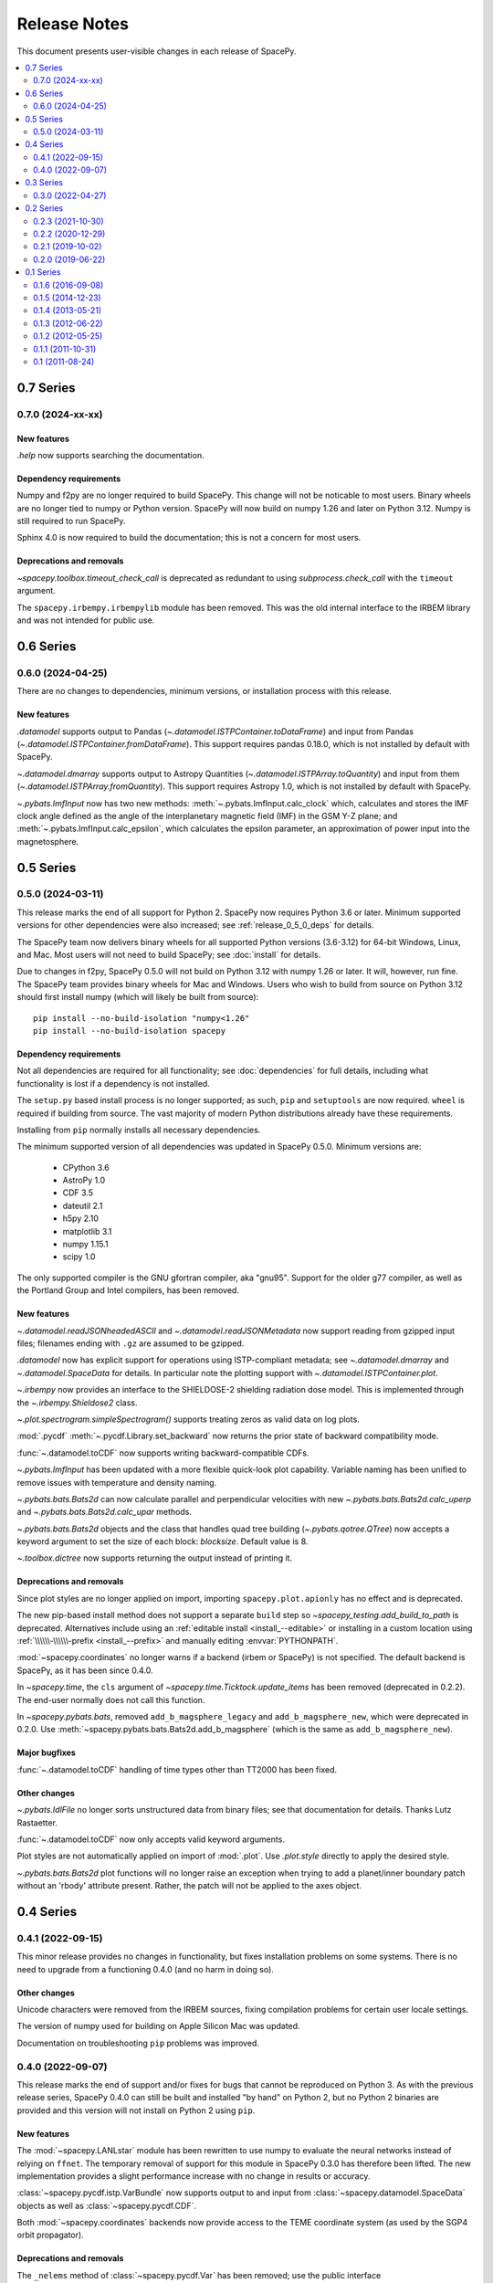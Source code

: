 =============
Release Notes
=============

This document presents user-visible changes in each release of SpacePy.

.. contents::
   :depth: 2
   :local:

0.7 Series
==========
0.7.0 (2024-xx-xx)
------------------

New features
************
`.help` now supports searching the documentation.

Dependency requirements
***********************
Numpy and f2py are no longer required to build SpacePy. This change
will not be noticable to most users. Binary wheels are no longer tied
to numpy or Python version. SpacePy will now build on numpy 1.26 and
later on Python 3.12. Numpy is still required to run SpacePy.

Sphinx 4.0 is now required to build the documentation; this is not
a concern for most users.

Deprecations and removals
*************************
`~spacepy.toolbox.timeout_check_call` is deprecated as redundant to using
`subprocess.check_call` with the ``timeout`` argument.

The ``spacepy.irbempy.irbempylib`` module has been removed. This was
the old internal interface to the IRBEM library and was not intended
for public use.

0.6 Series
==========
0.6.0 (2024-04-25)
------------------
There are no changes to dependencies, minimum versions, or
installation process with this release.

New features
************
`.datamodel` supports output to Pandas
(`~.datamodel.ISTPContainer.toDataFrame`) and input from Pandas
(`~.datamodel.ISTPContainer.fromDataFrame`). This support requires
pandas 0.18.0, which is not installed by default with SpacePy.

`~.datamodel.dmarray` supports output to Astropy Quantities
(`~.datamodel.ISTPArray.toQuantity`) and input from them
(`~.datamodel.ISTPArray.fromQuantity`). This support requires Astropy
1.0, which is not installed by default with SpacePy.

`~.pybats.ImfInput` now has two new methods:
:meth:`~.pybats.ImfInput.calc_clock` which, calculates and stores the IMF
clock angle defined as the angle of the interplanetary magnetic field (IMF) in
the GSM Y-Z plane; and :meth:`~.pybats.ImfInput.calc_epsilon`, which calculates
the epsilon parameter, an approximation of power input into the magnetosphere.

0.5 Series
==========
0.5.0 (2024-03-11)
------------------
This release marks the end of all support for Python 2. SpacePy now
requires Python 3.6 or later. Minimum supported versions for other
dependencies were also increased; see :ref:`release_0_5_0_deps` for details.

The SpacePy team now delivers binary wheels for all supported Python
versions (3.6-3.12) for 64-bit Windows, Linux, and Mac. Most users
will not need to build SpacePy; see :doc:`install` for details.

Due to changes in f2py, SpacePy 0.5.0 will not build on Python 3.12
with numpy 1.26 or later. It will, however, run fine. The SpacePy team
provides binary wheels for Mac and Windows. Users who wish to build
from source on Python 3.12 should first install numpy (which will
likely be built from source)::

  pip install --no-build-isolation "numpy<1.26"
  pip install --no-build-isolation spacepy

.. _release_0_5_0_deps:

Dependency requirements
***********************
Not all dependencies are required for all functionality; see
:doc:`dependencies` for full details, including what functionality is
lost if a dependency is not installed.

The ``setup.py`` based install process is no longer supported; as such,
``pip`` and ``setuptools`` are now required. ``wheel`` is required if
building from source. The vast majority of modern Python distributions
already have these requirements.

Installing from ``pip`` normally installs all necessary dependencies.

The minimum supported version of all dependencies was updated in
SpacePy 0.5.0. Minimum versions are:

  * CPython 3.6
  * AstroPy 1.0
  * CDF 3.5
  * dateutil 2.1
  * h5py 2.10
  * matplotlib 3.1
  * numpy 1.15.1
  * scipy 1.0

The only supported compiler is the GNU gfortran compiler, aka
"gnu95". Support for the older g77 compiler, as well as the Portland
Group and Intel compilers, has been removed.

New features
************
`~.datamodel.readJSONheadedASCII` and `~.datamodel.readJSONMetadata`
now support reading from gzipped input files; filenames ending with
``.gz`` are assumed to be gzipped.

`.datamodel` now has explicit support for operations using
ISTP-compliant metadata; see `~.datamodel.dmarray` and
`~.datamodel.SpaceData` for details. In particular note the plotting
support with `~.datamodel.ISTPContainer.plot`.

`~.irbempy` now provides an interface to the SHIELDOSE-2 shielding
radiation dose model. This is implemented through the
`~.irbempy.Shieldose2` class.

`~.plot.spectrogram.simpleSpectrogram()` supports treating zeros as
valid data on log plots.

:mod:`.pycdf` :meth:`~.pycdf.Library.set_backward` now returns the prior
state of backward compatibility mode.

:func:`~.datamodel.toCDF` now supports writing backward-compatible CDFs.

`~.pybats.ImfInput` has been updated with a more flexible
quick-look plot capability. Variable naming has been unified to remove issues
with temperature and density naming.

`~.pybats.bats.Bats2d` can now calculate parallel and
perpendicular velocities with new `~.pybats.bats.Bats2d.calc_uperp`
and `~.pybats.bats.Bats2d.calc_upar` methods.

`~.pybats.bats.Bats2d` objects and the class that handles quad tree building
(`~.pybats.qotree.QTree`) now accepts a keyword argument to set the size
of each block: `blocksize`. Default value is 8.

`~.toolbox.dictree` now supports returning the output instead of printing it.

Deprecations and removals
*************************
Since plot styles are no longer applied on import, importing
``spacepy.plot.apionly`` has no effect and is deprecated.

The new pip-based install method does not support a separate ``build``
step so `~spacepy_testing.add_build_to_path` is deprecated. Alternatives
include using an :ref:`editable install <install_--editable>` or installing
in a custom location using :ref:`\\\\\\-\\\\\\-prefix <install_--prefix>` and manually editing :envvar:`PYTHONPATH`.

:mod:`~spacepy.coordinates` no longer warns if a backend (irbem or
SpacePy) is not specified. The default backend is SpacePy, as it has
been since 0.4.0.

In `~spacepy.time`, the ``cls`` argument of
`~spacepy.time.Ticktock.update_items` has been removed (deprecated in 0.2.2).
The end-user normally does not call this function.

In `~spacepy.pybats.bats`, removed ``add_b_magsphere_legacy`` and
``add_b_magsphere_new``, which were deprecated in 0.2.0. Use
:meth:`~spacepy.pybats.bats.Bats2d.add_b_magsphere` (which is the same as
``add_b_magsphere_new``).

Major bugfixes
**************
:func:`~.datamodel.toCDF` handling of time types other than TT2000 has
been fixed.

Other changes
*************
`~.pybats.IdlFile` no longer sorts unstructured data from binary files; see
that documentation for details. Thanks Lutz Rastaetter.

:func:`~.datamodel.toCDF` now only accepts valid keyword arguments.

Plot styles are not automatically applied on import of :mod:`.plot`. Use
`.plot.style` directly to apply the desired style.

`~.pybats.bats.Bats2d` plot functions will no longer raise an exception when
trying to add a planet/inner boundary patch without an 'rbody' attribute
present. Rather, the patch will not be applied to the axes object.

0.4 Series
==========
0.4.1 (2022-09-15)
------------------
This minor release provides no changes in functionality, but fixes
installation problems on some systems. There is no need to upgrade
from a functioning 0.4.0 (and no harm in doing so).

Other changes
*************
Unicode characters were removed from the IRBEM sources, fixing
compilation problems for certain user locale settings.

The version of numpy used for building on Apple Silicon Mac was
updated.

Documentation on troubleshooting ``pip`` problems was improved.


0.4.0 (2022-09-07)
------------------
This release marks the end of support and/or fixes for bugs that cannot
be reproduced on Python 3. As with the previous release series, SpacePy
0.4.0 can still be built and installed "by hand" on Python 2, but no
Python 2 binaries are provided and this version will not install on Python 2
using ``pip``.

New features
************
The :mod:`~spacepy.LANLstar` module has been rewritten to use numpy to
evaluate the neural networks instead of relying on ``ffnet``. The
temporary removal of support for this module in SpacePy 0.3.0 has therefore
been lifted. The new implementation provides a slight performance increase
with no change in results or accuracy.

:class:`~spacepy.pycdf.istp.VarBundle` now supports output to and input from
:class:`~spacepy.datamodel.SpaceData` objects as well as
:class:`~spacepy.pycdf.CDF`.

Both :mod:`~spacepy.coordinates` backends now provide access to the TEME
coordinate system (as used by the SGP4 orbit propagator).

Deprecations and removals
*************************
The ``_nelems`` method of :class:`~spacepy.pycdf.Var` has been removed;
use the public interface :meth:`~spacepy.pycdf.Var.nelems`. (Deprecated
in 0.2.2).

:mod:`~spacepy.irbempy` ``get_sysaxes``, ``sph2car`` and ``car2sph``
were deprecated in SpacePy 0.2.2 and have been removed. In place
of the latter functions, :func:`~spacepy.coordinates.sph2car` and
:func:`~spacepy.coordinates.car2sph` should be used.

Major bugfixes
**************
The installer has been updated to address certain build issues,
particularly on Mac. The Mac :doc:`installation directions
<install_mac>` have been completely rewritten.

:mod:`~spacepy.pycdf` has been updated for Apple Silicon (ARM/M1);
Python 3.8 is required for this support.

:mod:`~spacepy.pycdf` contains a time conversion workaround for
versions of the NASA CDF library before 3.8.0.1. Non-integral epoch
values close to midnight would erroneously return the following day;
:meth:`~spacepy.pycdf.Library.epoch_to_datetime` now returns the
correct value on all CDF library versions.

The IRBEM backend for coordinate transformations has been updated to
correct the specification of transformations through the J2000 and TOD
systems, including correctly setting the GEI and TOD systems to be
equivalent. This may change results by a small amount. The IRBEM update
also traps a singularity at the South pole in the conversion to geodetic
(GDZ) coordinates.

Dependency requirements
***********************
:mod:`~spacepy.LANLstar` now uses a numpy-based implementation (based on
contributions from Aaron Hendry) so neither ``ffnet`` or ``networkx`` are
required to use it. These dependencies were removed in SpacePy 0.3.0, but
were still required for use of ``LANLstar``. Support for ``LANLstar`` is
reinstated in SpacePy 0.4.0.

Other changes
*************
:mod:`~spacepy.pycdf` no longer warns when defaulting to version 3 CDFs
and TIME_TT2000 time type if not specified; the warning was added in
0.2.2 and the default changed in 0.3.0. Use
:meth:`~spacepy.pycdf.Library.set_backward` to create version 2 CDFs and
explicitly specify a time type (e.g. with :meth:`~spacepy.pycdf.CDF.new`)
if TT2000 is not desired.

The IRBEM library bundled with SpacePy has been updated to reflect recent
updates and bugfixes, and reflects the upstream repository as of 2022-08-29
(commit dfb9d26).

0.3 Series
==========
0.3.0 (2022-04-27)
------------------
This release continues the phaseout of Python 2
support. No Python 2 binaries are provided, and 0.3.0 will not install
on Python 2 with ``pip``. Installation via ``setup.py`` from a source
distribution is still available.

This is the last release with Python 2 bugfix support. SpacePy 0.4.0
will make no attempt to maintain functionality for Python 2 and
SpacePy 0.5.0 will not function without Python 3.

Windows binaries are only provided as 64-bit wheels, installable with
``pip``, for Python 3.6 and later. Windows executable installers and
32-bit binaries are no longer provided.


New features
************
The :mod:`~spacepy.coordinates` module has been overhauled with a new,
Python-based backend. This provides comparable performance to the
existing :mod:`~spacepy.irbempy` backend with higher precision and
reduces the dependence on Fortran. By default, irbemlib will still be
built at installation time. The default backend remains IRBEM; in
0.4.0, this will switch to the new :mod:`~spacepy.ctrans` based
backend. The new :mod:`~spacepy.igrf` module is part of this support
but may be of interest on its own.

In accordance with a change from NASA, :mod:`~spacepy.pycdf` now
assumes strings in CDFs are UTF-8. It will no longer raise errors on
reading non-ASCII data from a CDF. See :ref:`pycdf_string_handling` in
the pycdf documentation for details.

:mod:`~spacepy.ae9ap9` now supports the new ephem model file format
(>=1.50.001) via :func:`~spacepy.ae9ap9.parseHeader`. The old file
format is deprecated.

Deprecations and removals
*************************
HTML documentation is no longer installed with
SpacePy. :func:`~spacepy.help` now opens the latest `online
documentation <https://spacepy.github.io/>`_. Offline documentation
are available separately (files named like ``spacepy-x.y.z-doc.zip``
and ``spacepy-x.y.z-doc.pdf``) and as part of the source distribution
(``spacepy-x.y.z.tar.gz`` or ``spacepy-x.y.z.zip``). These files can
be downloaded from SpacePy's `releases on GitHub
<https://github.com/spacepy/spacepy/releases>`_; the source can also
be found on `PyPI <https://pypi.org/project/spacepy/#files>`_.

``LANLstar`` requires `ffnet <http://ffnet.sourceforge.net/>`_, which
does not install properly with current `setuptools
<https://github.com/pypa/setuptools>`_ (version 58).  The SpacePy team
is working on replacing this dependency, but in the meantime
``LANLstar`` is unsupported and will require manually installing
``ffnet`` and `networkx <http://networkx.lanl.gov/>`_.

As mentioned above, :mod:`~spacepy.ae9ap9` support for the old ephem
model file format is deprecated.

Colourmaps have been removed from :class:`~spacepy.plot`. The same
colourmaps (``plasma`` and ``viridis``) have been available in
matplotlib since at least 1.5. (Deprecated in 0.2.3.)

The old name ``spectrogram`` for :class:`~spacepy.plot.Spectrogram`
has been removed. (Deprecated in 0.2.2.)

The ``read_ram_dst`` function has been removed from
:mod:`~spacepy.pybats.ram`, as it operates on files that are no longer
written by RAM-SCB. (Deprecated in 0.1.6.)

The ``fix_format`` function has been removed from
:mod:`~spacepy.pybats.rim`; :class:`~spacepy.pybats.rim.Iono` can now
read these files directly. (Deprecated in 0.2.2.)

The ``from_dict`` method of CDF attribute lists
(:meth:`~spacepy.pycdf.gAttrList`, :meth:`~spacepy.pycdf.zAttrList`)
has been removed. Use :meth:`~spacepy.pycdf.AttrList.clone`, which
supports cloning from dictionaries. (Deprecated in 0.1.5.)

The ``feq`` function has been removed from :mod:`~spacepy.toolbox`;
use :func:`numpy.isclose`. (Deprecated in 0.2.2.)

Quaternion math functions have been removed from
:mod:`~spacepy.toolbox`; they are available in
:mod:`~spacepy.coordinates`. (Deprecated in 0.2.2.)

Dependency requirements
***********************
Due to the new backend, scipy is now required for
:mod:`~spacepy.coordinates` (even if using the old backend). 0.11
remains the minimum version.

Since ``LANLstar`` is not currently supported, ``ffnet`` and
``networkx`` are no longer treated as SpacePy dependencies.

Other changes
*************
:mod:`~spacepy.pycdf` now defaults to creating version 3 (not
backward-compatible) CDFs if the backward compatible mode is not
explicitly set (:meth:`~spacepy.pycdf.Library.set_backward`). It still
issues a warning when creating a CDF if this is not set; this warning
will be removed in 0.4.0. (Warning added in 0.2.2.)

Similarly, :mod:`~spacepy.pycdf` defaults to TIME_TT2000 when creating
a time variable or attribute without specifying a type (EPOCH or
EPOCH16 are used if TT2000 isn't available). A warning is issued when
doing so; this warning will be removed in 0.4.0. (Warning added in 0.2.2.)

On Windows, :mod:`~spacepy.pycdf` now looks in more locations for the
NASA CDF library. Newer versions of the library by default install to
a different location (``Program Files``). The DLL is also now placed
in the ``bin`` directory instead of ``lib``, so ``bin`` is searched
and the value of environment variable ``CDF_BIN`` in addition to
``lib`` and ``CDF_LIB``. The net effect should be to increase the
chance of successfully loading the library, with a small chance of
accidentally loading the wrong one.

The default data source for leapsecond files has been reverted from
NASA/MODIS to the USNO, as USNO data services are back online. If
present, entries in the :doc:`configuration file <configuration>` will
still be used instead of the default.

0.2 Series
==========

0.2.3 (2021-10-30)
------------------
This is the last release of the 0.2 series and the last with full
support for Python 2. Binary installers (including
wheels) for :doc:`32-bit Windows <install_windows>` will also end
after the 0.2 series, as will Windows installers. The only binaries
for Windows will be 64-bit wheels, installable with ``pip``.

New features
************
:mod:`~spacepy.pycdf` now supports variables with sparse records, including
enabling/disabling sparse records (:meth:`~spacepy.pycdf.Var.sparse`) and
setting the pad value (:meth:`~spacepy.pycdf.Var.pad`). Thanks Antoine Brunet.

Deprecations and removals
*************************
The colourmaps provided in the :mod:`~spacepy.plot` module have been
deprecated. The same colourmaps have been available in matplotlib since
at least 1.5, and users who do not directly import the colourmaps should
see no impact.

Major bugfixes
**************
The passing of keyword arguments from :func:`~spacepy.toolbox.bootHisto`
to :func:`numpy.histogram` and :func:`matplotlib.pyplot.bar` has been fixed.

The check for out-of-date leapseconds in :mod:`~spacepy.time` has been
fixed (previously warned even when the file was up to date.)

Fixed installation on new versions of setuptools, which removed
``bdist_wininst`` support (`#530
<https://github.com/spacepy/spacepy/issues/530>`_).

The handling of library paths on Windows has been updated. This should
fix situations where :mod:`~spacepy.irbempy` would not import on
Windows with Python 3.8 or later. This did not seem to be a problem
with Anaconda, but would sometimes manifest with Python from the app
store or from `<http://python.org/>`_ (`#507
<https://github.com/spacepy/spacepy/issues/507>`_)

Other changes
*************
Modern leapsecond rules are applied from 1958-1972 rather than
rounding fractional leapseconds. See :mod:`~spacepy.time` for full
discussion of leap seconds and other conversion considerations.

The handling of the ``.spacepy`` directory (see :doc:`configuration`)
has been improved. If the ``SPACEPY`` environment variable is used,
the directory will be created. The import process also is less fragile
in the case of a partially-created ``.spacepy`` directory or an
invalid (e.g. empty) ``spacepy.rc``.

0.2.2 (2020-12-29)
------------------

The 0.2 series will be the last with full support for Python 2;
0.2.3 will likely be the last release. Binary installers
for :doc:`32-bit Windows <install_windows>` will also end after the 0.2
series.

New features
************
:mod:`~spacepy.irbempy` incorporates upstream IRBEMlib rev620. This
adds IGRF13 coefficients. :mod:`~spacepy.coordinates` and
:mod:`~spacepy.irbempy` now also support using all supported
coordinate systems as inputs to routines; if a routine does not
support an input system, it will be automatically converted.

:class:`~spacepy.time.Ticktock` supports conversions to and from
:class:`astropy.time.Time`.

The following classes, functions, and methods are new:

.. autosummary::
   ~spacepy.coordinates.quaternionFromMatrix
   ~spacepy.coordinates.quaternionToMatrix
   ~spacepy.datamanager.rebin
   ~spacepy.plot.utils.add_arrows
   ~spacepy.pycdf.concatCDF
   ~spacepy.pycdf.istp.nanfill
   ~spacepy.pycdf.istp.FileChecks.empty_entry
   ~spacepy.pycdf.istp.VarBundle
   ~spacepy.pycdf.istp.VariableChecks.deltas
   ~spacepy.pycdf.istp.VariableChecks.empty_entry

Deprecations and removals
*************************
:mod:`~spacepy.pycdf` now warns if creating a new CDF file without
explicitly setting backward compatible or not backward compatible
(:meth:`~spacepy.pycdf.Library.set_backward`). The default is
still to make backward-compatible CDFs, but this will change in
0.3.0. Similarly it now warns if creating a time variable without
specifying a time type; the default is still to use EPOCH or
EPOCH16, but this will change to TIME_TT2000 in 0.3.0.

:func:`~spacepy.pybats.rim.fix_format` is now deprecated, as
:class:`~spacepy.pybats.rim.Iono` can now read these files directly.

Quaternion math functions have been moved to
:mod:`~spacepy.coordinates`; using the functions in
:mod:`~spacepy.toolbox` is deprecated.

:func:`~spacepy.toolbox.feq` is deprecated; numpy 1.7 added the equivalent
:func:`~numpy.isclose`.

The :class:`~spacepy.plot.spectrogram` class is now capitalized
(:class:`~spacepy.plot.Spectrogram`); the old, lower-case variant is
kept for compatibility but will be removed.

Dependency requirements
***********************
Not all dependencies are required for all functionality; see
:doc:`dependencies` for full details, including what functionality is
lost if a dependency is not installed.

numpy 1.10 is now required. (Many functions erroneously required it from 0.2.1, but this was not adequately documented.)

scipy 0.11 is now the minimum supported version of SciPy. (Again, this was erroneously required in 0.2.0 without appropriate documentation.)

Several dependencies without an established minimum version were tested.

As of 0.2.2, minimum supported versions of dependencies are:
  * CPython 2 2.7 or CPython 3 3.2
  * AstroPy 1.0
  * CDF 2.7
  * dateutil 1.4 (earlier may work)
  * ffnet 0.7 (earlier may work)
  * h5py 2.6 (earlier may work)
  * matplotlib 1.5
  * networkx 1.0 (earlier may work)
  * numpy 1.10
  * scipy 0.11

Major bugfixes
**************
Time conversions between time systems before 1961 now use the proper
number of leapseconds (0).

Many minor bugfixes.

Other changes
*************
Data sources for leapsecond files and :mod:`~spacepy.omni` Qin-Denton
files have been updated to provide current sources. If present,
entries in the :doc:`configuration file <configuration>` will still be
used instead. A (configurable) warning is issued for out-of-date leapsecond
files.

The representation of leap second intervals in time systems which
cannot directly represent them has been changed. Formerly times such
as 2008-12-31T23:59:60 were represented in e.g. UTC datetime as the
the beginning of the next day, e.g. 2009-01-01T00:00:00. They are
now represented by the last possible moment of the same day, e.g.
2008-12-31T23:59:59.999999. Fractional leapsecond counts are now rounded
to the integer instead of truncated; this rounding is applied to the total
TAI - UTC quantity not the individual increments of leap seconds. E.g
successive 0.2, 0.2, 0.2 leap seconds will result in 0, 0, and 1 new
leap seconds.

Similarly, leap seconds are now included in the fractional day
calculation of MJD, so MJD values around a leap second may be different
than in previous versions of SpacePy.

Most time systems are now converted to/from TAI rather than using
datetime. This may cause small differences with previous versions of
SpacePy, on order of a double precision. RDT and JD are particularly
affected for dates in the modern era. Time conversions around
leapseconds may also be different; in many cases they were undefined
in previous versions.

:meth:`~spacepy.time.Ticktock.now` and :meth:`~spacepy.time.Ticktock.today`
return times in UTC; in previous versions the value returned was local,
but was treated as UTC for all conversions (and thus inaccurate.)

See :mod:`~spacepy.time` for full discussion of leap seconds, time
resolution, and other conversion considerations.

0.2.1 (2019-10-02)
------------------

New features
************
The following module is new:

.. autosummary::
   ~spacepy.pycdf.istp

Deprecations and removals
*************************
None

Dependency requirements
***********************
No changes to minimum dependency versions.

As of 0.2.1, the minimum versions of dependencies are:
  * CPython 2 2.7 or CPython 3 3.2
  * CDF 2.7
  * matplotlib 1.5
  * numpy 1.4
  * scipy 0.10

Other dependencies have no established minimum. See
:doc:`dependencies` for full details.

Major bugfixes
**************
Fixed compliation of :mod:`~spacepy.irbempy` on several systems.

Other changes
*************
None of note.

0.2.0 (2019-06-22)
------------------

New features
************

Deprecations and removals
*************************
None

Dependency requirements
***********************
Support for Python 2.6 was removed; 2.7 is the only supported version
of Python 2.

As of 0.2.0, the minimum versions of dependencies are:
  * CPython 2 2.6 or CPython 3 3.2
  * CDF 2.7
  * matplotlib 1.5
  * numpy 1.4
  * scipy 0.10

Other dependencies have no established minimum. See
:doc:`dependencies` for full details.

Major bugfixes
**************
:meth:`~spacepy.toolbox.human_sort` was fixed for non-numeric inputs
(the normal case.) This had been broken since 0.1.6.

Many minor bugfixes as well.

Other changes
*************
Many updates to improve ease of installation, including Windows binary wheels.

0.1 Series
==========
See the CHANGELOG file in the source distribution for changes in the 0.1
release series.

0.1.6 (2016-09-08)
------------------

0.1.5 (2014-12-23)
------------------

0.1.4 (2013-05-21)
------------------

0.1.3 (2012-06-22)
------------------

0.1.2 (2012-05-25)
------------------

0.1.1 (2011-10-31)
------------------

0.1 (2011-08-24)
----------------
